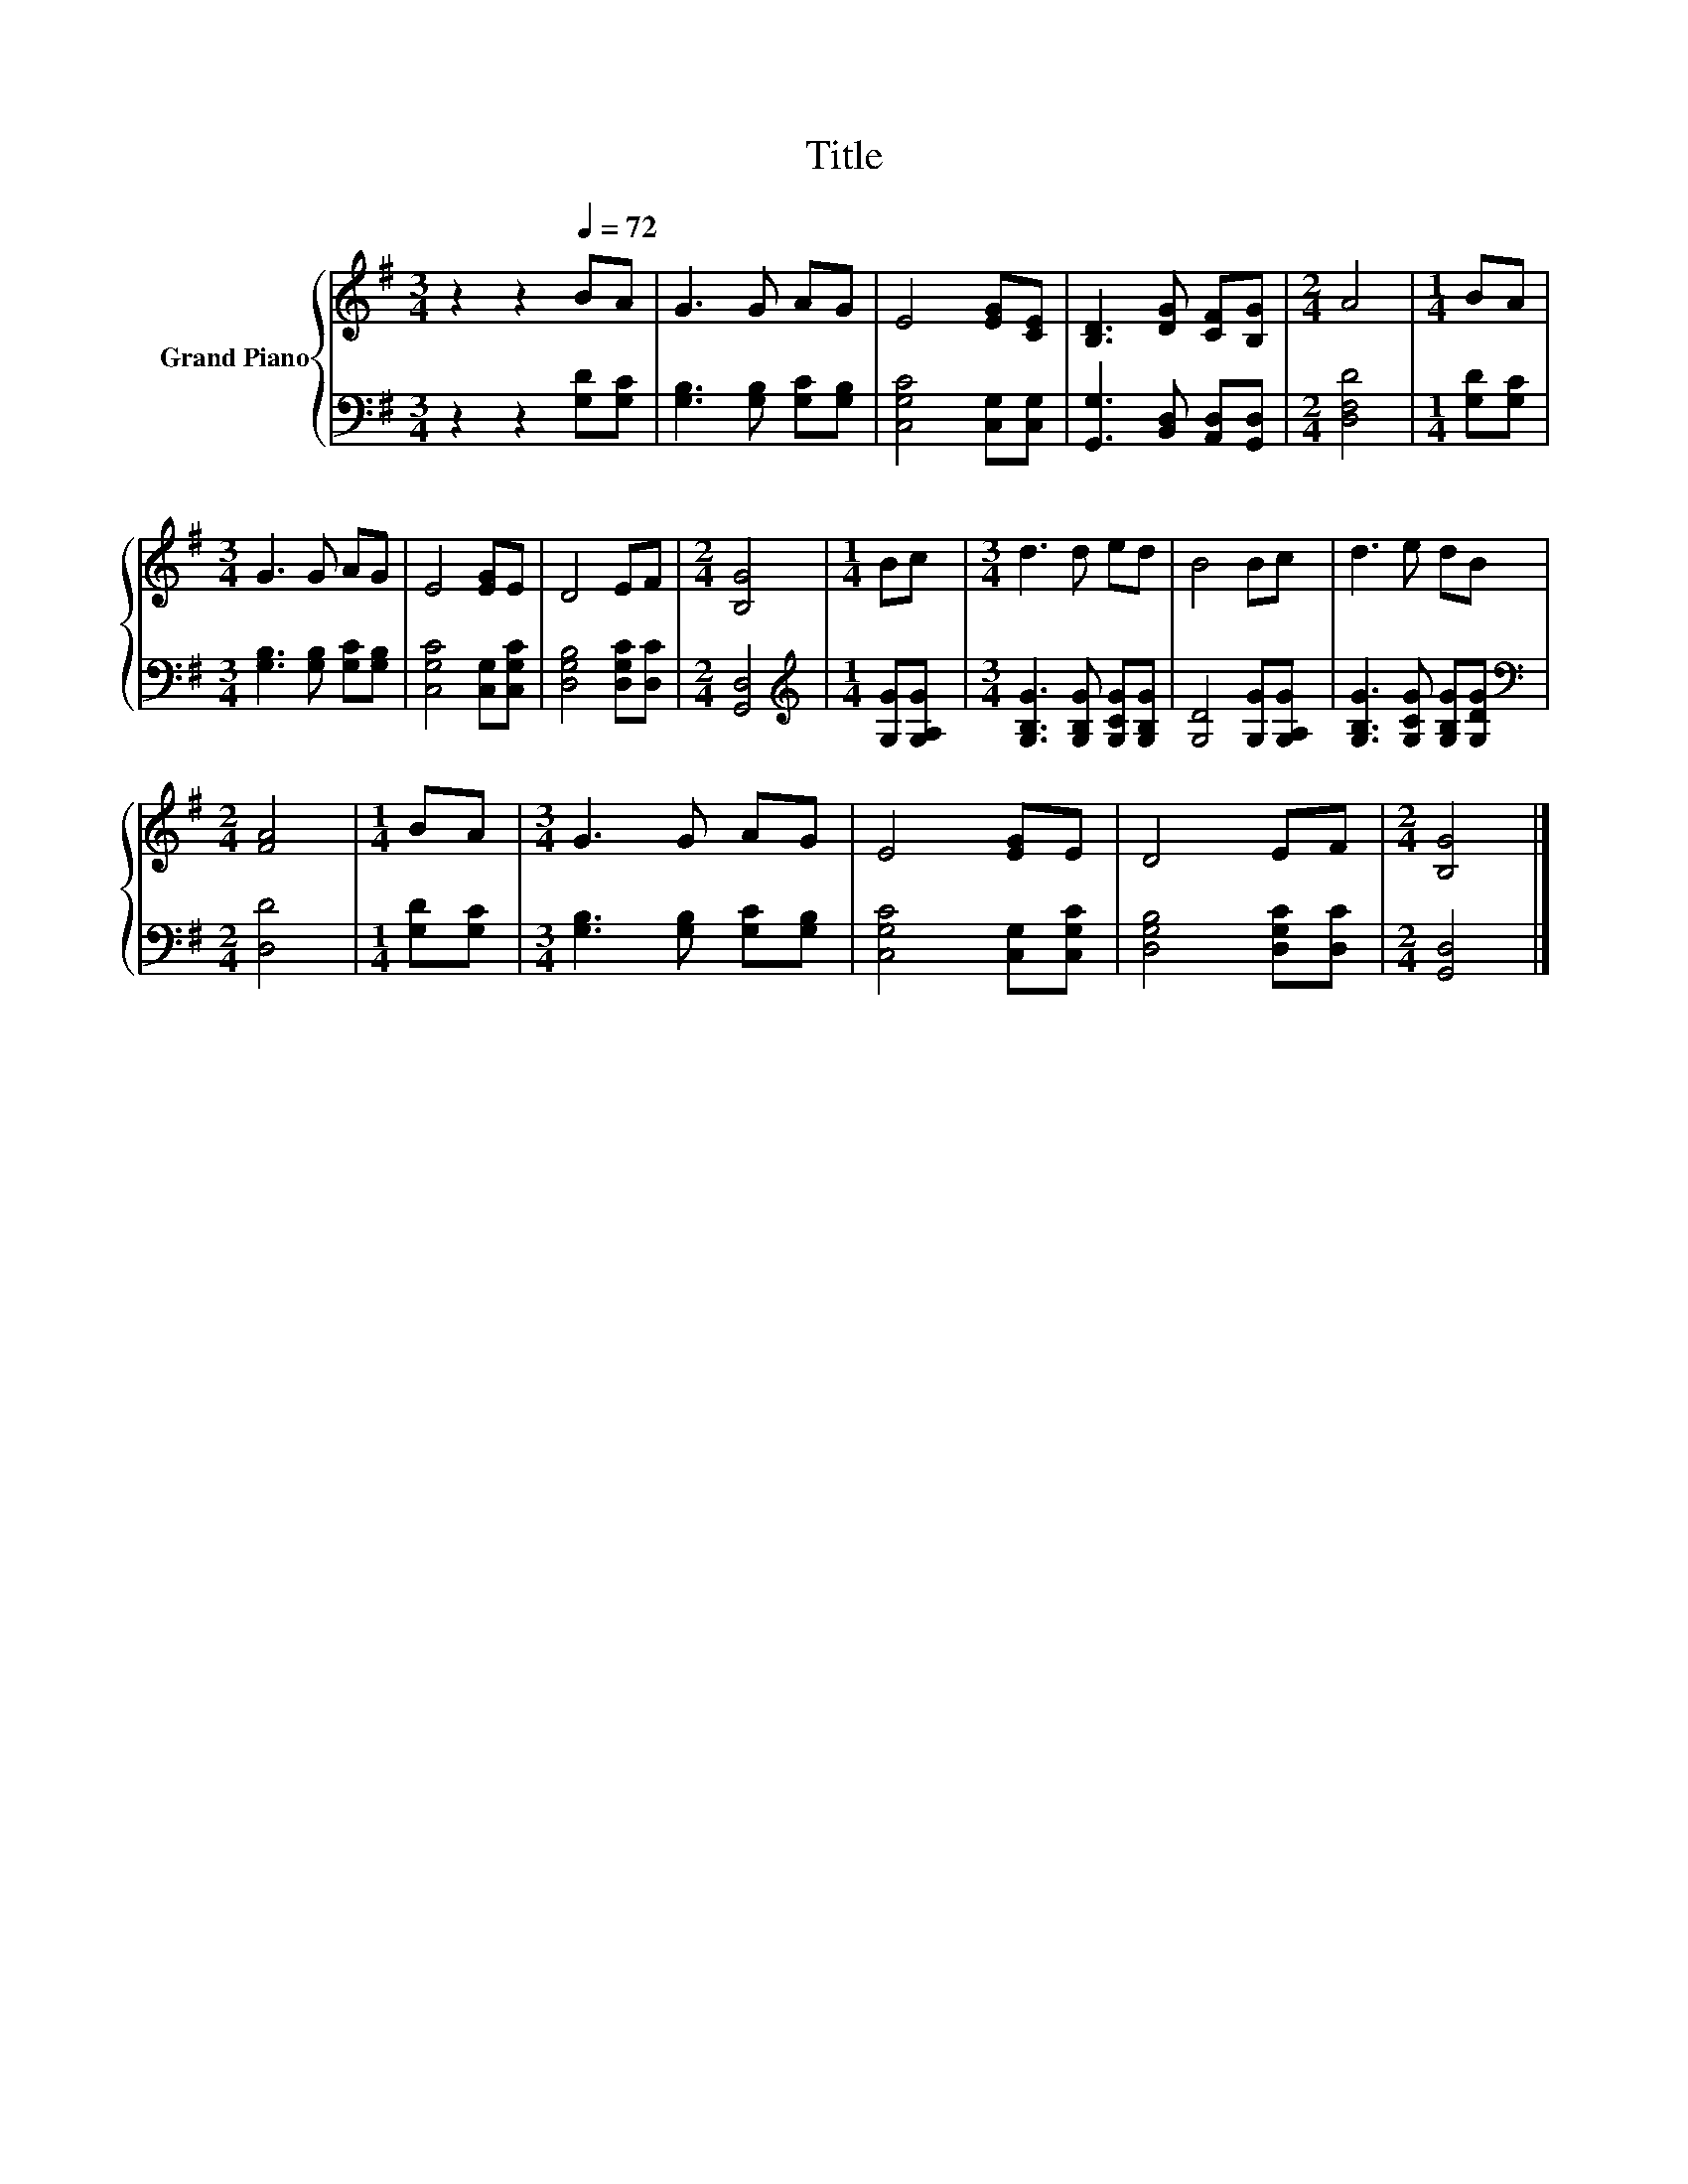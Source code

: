 X:1
T:Title
%%score { 1 | 2 }
L:1/8
M:3/4
K:G
V:1 treble nm="Grand Piano"
V:2 bass 
V:1
 z2 z2[Q:1/4=72] BA | G3 G AG | E4 [EG][CE] | [B,D]3 [DG] [CF][B,G] |[M:2/4] A4 |[M:1/4] BA | %6
[M:3/4] G3 G AG | E4 [EG]E | D4 EF |[M:2/4] [B,G]4 |[M:1/4] Bc |[M:3/4] d3 d ed | B4 Bc | d3 e dB | %14
[M:2/4] [FA]4 |[M:1/4] BA |[M:3/4] G3 G AG | E4 [EG]E | D4 EF |[M:2/4] [B,G]4 |] %20
V:2
 z2 z2 [G,D][G,C] | [G,B,]3 [G,B,] [G,C][G,B,] | [C,G,C]4 [C,G,][C,G,] | %3
 [G,,G,]3 [B,,D,] [A,,D,][G,,D,] |[M:2/4] [D,F,D]4 |[M:1/4] [G,D][G,C] | %6
[M:3/4] [G,B,]3 [G,B,] [G,C][G,B,] | [C,G,C]4 [C,G,][C,G,C] | [D,G,B,]4 [D,G,C][D,C] | %9
[M:2/4] [G,,D,]4 |[M:1/4][K:treble] [G,G][G,A,G] |[M:3/4] [G,B,G]3 [G,B,G] [G,CG][G,B,G] | %12
 [G,D]4 [G,G][G,A,G] | [G,B,G]3 [G,CG] [G,B,G][G,DG] |[M:2/4][K:bass] [D,D]4 |[M:1/4] [G,D][G,C] | %16
[M:3/4] [G,B,]3 [G,B,] [G,C][G,B,] | [C,G,C]4 [C,G,][C,G,C] | [D,G,B,]4 [D,G,C][D,C] | %19
[M:2/4] [G,,D,]4 |] %20

